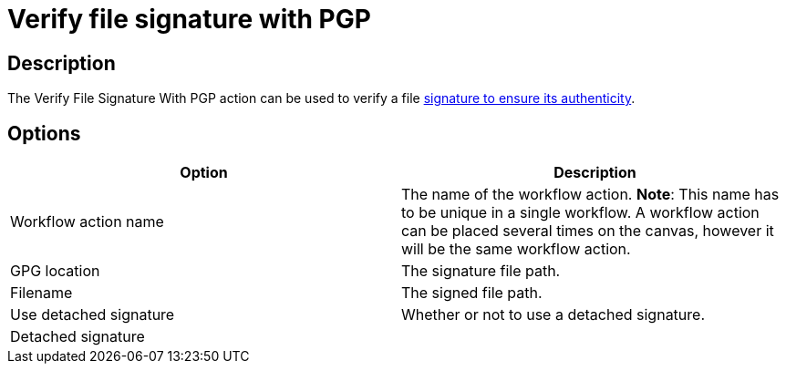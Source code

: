 ////
Licensed to the Apache Software Foundation (ASF) under one
or more contributor license agreements.  See the NOTICE file
distributed with this work for additional information
regarding copyright ownership.  The ASF licenses this file
to you under the Apache License, Version 2.0 (the
"License"); you may not use this file except in compliance
with the License.  You may obtain a copy of the License at
  http://www.apache.org/licenses/LICENSE-2.0
Unless required by applicable law or agreed to in writing,
software distributed under the License is distributed on an
"AS IS" BASIS, WITHOUT WARRANTIES OR CONDITIONS OF ANY
KIND, either express or implied.  See the License for the
specific language governing permissions and limitations
under the License.
////
:documentationPath: /workflow/actions/
:language: en_US
:description: The Verify File Signature With PGP action can be used to verify a file signature to ensure its authenticity.

= Verify file signature with PGP

== Description

The Verify File Signature With PGP action can be used to verify a file link:https://www.gnupg.org/gph/en/manual/x135.html[signature to ensure its authenticity].

== Options

[options="header"]
|===
|Option|Description
|Workflow action name|The name of the workflow action.
*Note*: This name has to be unique in a single workflow.
A workflow action can be placed several times on the canvas, however it will be the same workflow action.
|GPG location|The signature file path.
|Filename|The signed file path.
|Use detached signature|Whether or not to use a detached signature.
|Detached signature|
|===